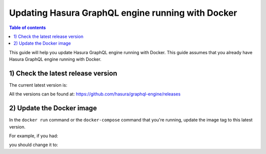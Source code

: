 Updating Hasura GraphQL engine running with Docker
==================================================

.. contents:: Table of contents
  :backlinks: none
  :depth: 1
  :local:

This guide will help you update Hasura GraphQL engine running with Docker. This guide assumes that you already have
Hasura GraphQL engine running with Docker.

1) Check the latest release version
-----------------------------------

The current latest version is:

.. raw:: html

   <code>hasura/graphql-engine:<span class="latest-release-tag">latest</span></code>

All the versions can be found at: https://github.com/hasura/graphql-engine/releases

2) Update the Docker image
--------------------------

In the ``docker run`` command or the ``docker-compose`` command that you're running, update the image tag to this
latest version.

For example, if you had:

.. raw:: html

   <code>docker run hasura/graphql-engine:v1.0.0-alpha01 ...</code>

you should change it to:

.. raw:: html

   <code>docker run hasura/graphql-engine:<span class="latest-release-tag">latest</span> ...</code>
